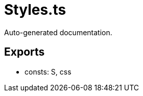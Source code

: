 = Styles.ts
:source_path: modules/lur.e/src/extension/Styles.ts

Auto-generated documentation.

== Exports
- consts: S, css
